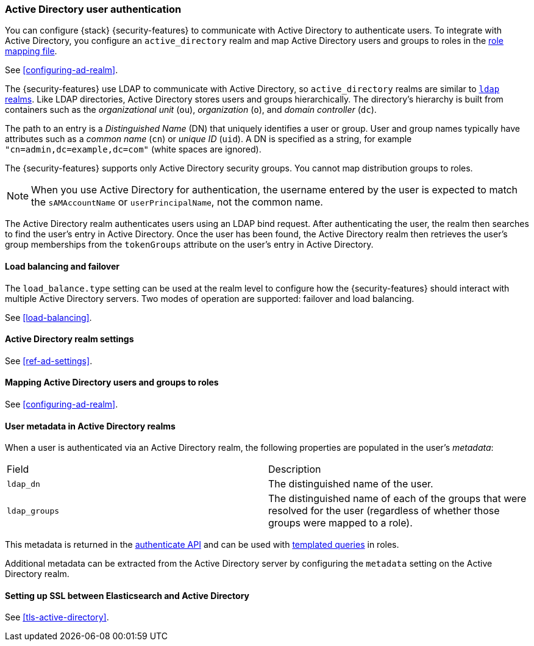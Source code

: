 [role="xpack"]
[[active-directory-realm]]
=== Active Directory user authentication

You can configure {stack} {security-features} to communicate with Active
Directory to authenticate users. To integrate with Active Directory, you
configure an `active_directory` realm and map Active Directory users and groups
to roles in the <<mapping-roles, role mapping file>>.

See <<configuring-ad-realm>>.

The {security-features} use LDAP to communicate with Active Directory, so
`active_directory` realms are similar to <<ldap-realm, `ldap` realms>>. Like
LDAP directories, Active Directory stores users and groups hierarchically. The
directory's hierarchy is built from containers such as the _organizational unit_
(`ou`), _organization_ (`o`), and _domain controller_ (`dc`).

The path to an entry is a _Distinguished Name_ (DN) that uniquely identifies a
user or group. User and group names typically have attributes such as a
_common name_ (`cn`) or _unique ID_ (`uid`). A DN is specified as a string, for
example `"cn=admin,dc=example,dc=com"` (white spaces are ignored).

The {security-features} supports only Active Directory security groups. You
cannot map distribution groups to roles.

NOTE: When you use Active Directory for authentication, the username entered by
      the user is expected to match the `sAMAccountName` or `userPrincipalName`,
      not the common name.

The Active Directory realm authenticates users using an LDAP bind request. After
authenticating the user, the realm then searches to find the user's entry in
Active Directory. Once the user has been found, the Active Directory realm then
retrieves the user's group memberships from the `tokenGroups` attribute on the
user's entry in Active Directory.

[[ad-load-balancing]]
==== Load balancing and failover
The `load_balance.type` setting can be used at the realm level to configure how
the {security-features} should interact with multiple Active Directory servers.
Two modes of operation are supported: failover and load balancing.

See
<<load-balancing>>.

[[ad-settings]]
==== Active Directory realm settings

See
<<ref-ad-settings>>.

[[mapping-roles-ad]]
==== Mapping Active Directory users and groups to roles

See <<configuring-ad-realm>>. 

[[ad-user-metadata]]
==== User metadata in Active Directory realms
When a user is authenticated via an Active Directory realm, the following
properties are populated in the user's _metadata_:

|=======================
| Field               | Description
| `ldap_dn`           | The distinguished name of the user.
| `ldap_groups`       | The distinguished name of each of the groups that were
                        resolved for the user (regardless of whether those
                        groups were mapped to a role).
|=======================

This metadata is returned in the 
<<security-api-authenticate,authenticate API>> and can be used with
<<templating-role-query, templated queries>> in roles.

Additional metadata can be extracted from the Active Directory server by configuring
the `metadata` setting on the Active Directory realm.

[[active-directory-ssl]]
==== Setting up SSL between Elasticsearch and Active Directory

See 
<<tls-active-directory>>.
